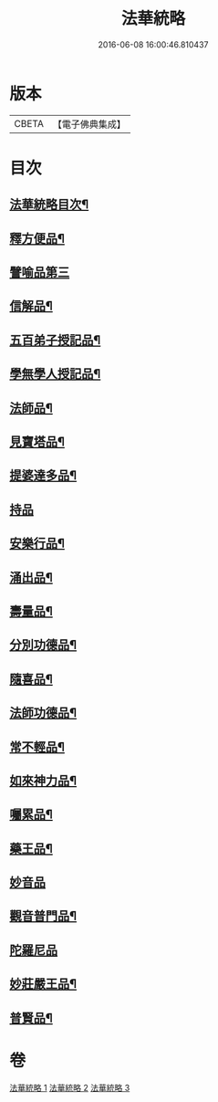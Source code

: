 #+TITLE: 法華統略 
#+DATE: 2016-06-08 16:00:46.810437

* 版本
 |     CBETA|【電子佛典集成】|

* 目次
** [[file:KR6d0059_001.txt::001-0438a2][法華統略目次¶]]
** [[file:KR6d0059_001.txt::001-0457b4][釋方便品¶]]
** [[file:KR6d0059_002.txt::002-0473b16][譬喻品第三]]
** [[file:KR6d0059_002.txt::002-0492a4][信解品¶]]
** [[file:KR6d0059_003.txt::003-0502c15][五百弟子授記品¶]]
** [[file:KR6d0059_003.txt::003-0505a19][學無學人授記品¶]]
** [[file:KR6d0059_003.txt::003-0506a12][法師品¶]]
** [[file:KR6d0059_003.txt::003-0507c7][見寶塔品¶]]
** [[file:KR6d0059_003.txt::003-0512a10][提婆達多品¶]]
** [[file:KR6d0059_003.txt::003-0513a24][持品]]
** [[file:KR6d0059_003.txt::003-0513c24][安樂行品¶]]
** [[file:KR6d0059_003.txt::003-0516a12][涌出品¶]]
** [[file:KR6d0059_003.txt::003-0518b11][壽量品¶]]
** [[file:KR6d0059_003.txt::003-0523a11][分別功德品¶]]
** [[file:KR6d0059_003.txt::003-0523c17][隨喜品¶]]
** [[file:KR6d0059_003.txt::003-0524b23][法師功德品¶]]
** [[file:KR6d0059_003.txt::003-0525b23][常不輕品¶]]
** [[file:KR6d0059_003.txt::003-0525c19][如來神力品¶]]
** [[file:KR6d0059_003.txt::003-0526b23][囑累品¶]]
** [[file:KR6d0059_003.txt::003-0527a19][藥王品¶]]
** [[file:KR6d0059_003.txt::003-0528a24][妙音品]]
** [[file:KR6d0059_003.txt::003-0528c10][觀音普門品¶]]
** [[file:KR6d0059_003.txt::003-0530a24][陀羅尼品]]
** [[file:KR6d0059_003.txt::003-0530b13][妙莊嚴王品¶]]
** [[file:KR6d0059_003.txt::003-0531a12][普賢品¶]]

* 卷
[[file:KR6d0059_001.txt][法華統略 1]]
[[file:KR6d0059_002.txt][法華統略 2]]
[[file:KR6d0059_003.txt][法華統略 3]]

